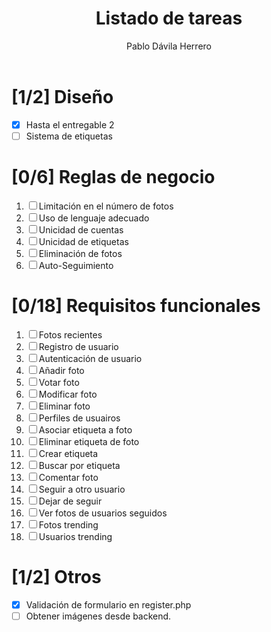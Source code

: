 #+STARTUP: showall
#+TITLE: Listado de tareas
#+AUTHOR: Pablo Dávila Herrero
#+OPTIONS: toc:0
#+HTML_HEAD: <style>.outline-2 { display:block; width:30%; margin-left:auto; margin-right:auto; } </style>

* [1/2] Diseño
  - [X] Hasta el entregable 2
  - [ ] Sistema de etiquetas

* [0/6] Reglas de negocio
  1. [ ] Limitación en el número de fotos
  2. [ ] Uso de lenguaje adecuado
  3. [ ] Unicidad de cuentas
  4. [ ] Unicidad de etiquetas
  5. [ ] Eliminación de fotos
  6. [ ] Auto-Seguimiento

* [0/18] Requisitos funcionales
  1. [ ] Fotos recientes
  2. [ ] Registro de usuario
  3. [ ] Autenticación de usuario
  4. [ ] Añadir foto
  5. [ ] Votar foto
  6. [ ] Modificar foto
  7. [ ] Eliminar foto
  8. [ ] Perfiles de usuairos
  9. [ ] Asociar etiqueta a foto
  10. [ ] Eliminar etiqueta de foto
  11. [ ] Crear etiqueta
  12. [ ] Buscar por etiqueta
  13. [ ] Comentar foto
  14. [ ] Seguir a otro usuario
  15. [ ] Dejar de seguir
  16. [ ] Ver fotos de usuarios seguidos
  17. [ ] Fotos trending
  18. [ ] Usuarios trending

* [1/2] Otros
  - [X] Validación de formulario en register.php
  - [ ] Obtener imágenes desde backend.

